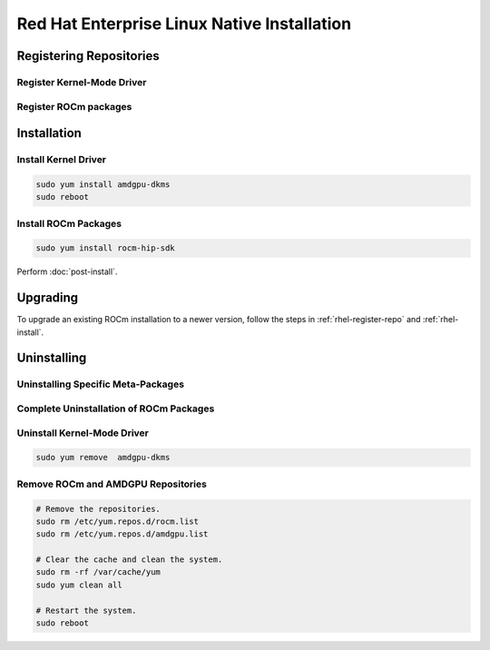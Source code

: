 Red Hat Enterprise Linux Native Installation
############################################

.. _rhel-register-repo:

Registering Repositories
************************

Register Kernel-Mode Driver
===========================


.. datatemplate:nodata::

    .. tab-set::
        {% for (os_release, os_version) in [('8', '8.8'), ('8', '8.7'), ('9', '9.2'), ('9', '9.1')] %}
        .. tab-item:: RHEL {{ os_version }}
            :sync: rhel-{{ os_version }} rhel-{{ os_release }}

            .. code-block:: bash
                :substitutions:

                sudo tee /etc/yum.repos.d/amdgpu.repo <<EOF
                [amdgpu]
                name=amdgpu
                baseurl=https://repo.radeon.com/amdgpu/|rocm_version|/rhel/{{ os_version }}/main/x86_64/
                enabled=1
                priority=50
                gpgcheck=1
                gpgkey=https://repo.radeon.com/rocm/rocm.gpg.key
                EOF
                sudo yum clean all
        {% endfor %}

.. _rhel-register-rocm:

Register ROCm packages
======================


.. datatemplate:nodata::

    .. tab-set::
        {% for os_release in ['8', '9'] %}
        .. tab-item:: RHEL {{ os_release }}
            :sync: rhel-{{ os_release }}

            .. code-block:: bash
                :substitutions:

                sudo tee --append /etc/yum.repos.d/rocm.repo <<EOF
                [ROCm-|rocm_version|]
                name=ROCm|rocm_version|
                baseurl=https://repo.radeon.com/rocm/thel{{ os_release }}/|rocm_version|/main
                enabled=1
                priority=50
                gpgcheck=1
                gpgkey=https://repo.radeon.com/rocm/rocm.gpg.key
                EOF

                sudo yum clean all
        {% endfor %}

.. _rhel-install:

Installation
************

Install Kernel Driver
=====================

.. code-block:: bash

    sudo yum install amdgpu-dkms
    sudo reboot

Install ROCm Packages
=====================

.. code-block:: bash

    sudo yum install rocm-hip-sdk

Perform :doc:`post-install`.

Upgrading
*********

To upgrade an existing ROCm installation to a newer version, follow the steps in
:ref:`rhel-register-repo` and :ref:`rhel-install`.

.. _rhel-uninstall:

Uninstalling
************

Uninstalling Specific Meta-Packages
===================================

.. code-block:: bash
    :substitutions:

    # sudo apt autoremove <package-name>
    # For example:
    sudo yum remove rocm-hip-sdk
    # Or for version specific packages:
    sudo yum remove rocm-hip-sdk|rocm_version|

Complete Uninstallation of ROCm Packages
========================================

.. code-block:: bash
    :substitutions:

    sudo yum remove rocm-core
    # Or for version specific packages:
    sudo yum remove rocm-core|rocm_version|

Uninstall Kernel-Mode Driver
============================

.. code-block:: bash

    sudo yum remove  amdgpu-dkms

Remove ROCm and AMDGPU Repositories
===================================

.. code-block:: bash

    # Remove the repositories.
    sudo rm /etc/yum.repos.d/rocm.list
    sudo rm /etc/yum.repos.d/amdgpu.list

    # Clear the cache and clean the system.
    sudo rm -rf /var/cache/yum
    sudo yum clean all

    # Restart the system.
    sudo reboot
